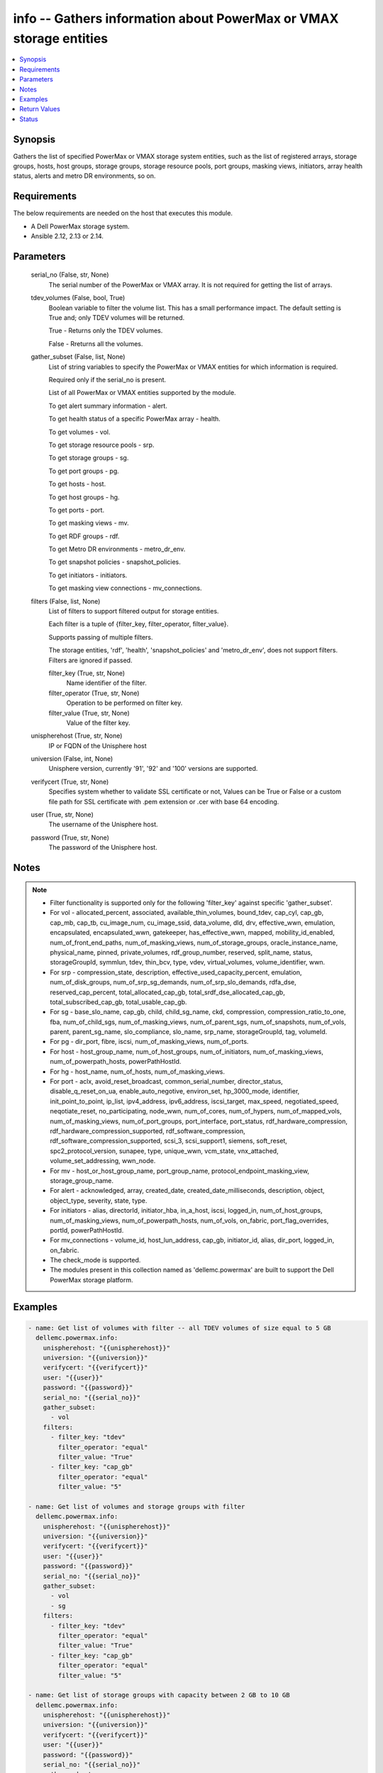 .. _info_module:


info -- Gathers information about PowerMax or VMAX storage entities
===================================================================

.. contents::
   :local:
   :depth: 1


Synopsis
--------

Gathers the list of specified PowerMax or VMAX storage system entities, such as the list of registered arrays, storage groups, hosts, host groups, storage groups, storage resource pools, port groups, masking views, initiators, array health status, alerts and metro DR environments, so on.



Requirements
------------
The below requirements are needed on the host that executes this module.

- A Dell PowerMax storage system.
- Ansible 2.12, 2.13 or 2.14.



Parameters
----------

  serial_no (False, str, None)
    The serial number of the PowerMax or VMAX array. It is not required for getting the list of arrays.


  tdev_volumes (False, bool, True)
    Boolean variable to filter the volume list. This has a small performance impact. The default setting is True and; only TDEV volumes will be returned.

    True - Returns only the TDEV volumes.

    False - Rreturns all the volumes.


  gather_subset (False, list, None)
    List of string variables to specify the PowerMax or VMAX entities for which information is required.

    Required only if the serial_no is present.

    List of all PowerMax or VMAX entities supported by the module.

    To get alert summary information - alert.

    To get health status of a specific PowerMax array - health.

    To get volumes - vol.

    To get storage resource pools - srp.

    To get storage groups - sg.

    To get port groups - pg.

    To get hosts - host.

    To get host groups - hg.

    To get ports - port.

    To get masking views - mv.

    To get RDF groups - rdf.

    To get Metro DR environments - metro_dr_env.

    To get snapshot policies - snapshot_policies.

    To get initiators - initiators.

    To get masking view connections - mv_connections.


  filters (False, list, None)
    List of filters to support filtered output for storage entities.

    Each filter is a tuple of {filter_key, filter_operator, filter_value}.

    Supports passing of multiple filters.

    The storage entities, 'rdf', 'health', 'snapshot_policies' and 'metro_dr_env', does not support filters. Filters are ignored if passed.


    filter_key (True, str, None)
      Name identifier of the filter.


    filter_operator (True, str, None)
      Operation to be performed on filter key.


    filter_value (True, str, None)
      Value of the filter key.



  unispherehost (True, str, None)
    IP or FQDN of the Unisphere host


  universion (False, int, None)
    Unisphere version, currently '91', '92' and '100' versions are supported.


  verifycert (True, str, None)
    Specifies system whether to validate SSL certificate or not, Values can be True or False or a custom file path for SSL certificate with .pem extension or .cer with base 64 encoding.


  user (True, str, None)
    The username of the Unisphere host.


  password (True, str, None)
    The password of the Unisphere host.





Notes
-----

.. note::
   - Filter functionality is supported only for the following 'filter_key' against specific 'gather_subset'.
   - For vol - allocated_percent, associated, available_thin_volumes, bound_tdev, cap_cyl, cap_gb, cap_mb, cap_tb, cu_image_num, cu_image_ssid, data_volume, dld, drv, effective_wwn, emulation, encapsulated, encapsulated_wwn, gatekeeper, has_effective_wwn, mapped, mobility_id_enabled, num_of_front_end_paths, num_of_masking_views, num_of_storage_groups, oracle_instance_name, physical_name, pinned, private_volumes, rdf_group_number, reserved, split_name, status, storageGroupId, symmlun, tdev, thin_bcv, type, vdev, virtual_volumes, volume_identifier, wwn.
   - For srp - compression_state, description, effective_used_capacity_percent, emulation, num_of_disk_groups, num_of_srp_sg_demands, num_of_srp_slo_demands, rdfa_dse, reserved_cap_percent, total_allocated_cap_gb, total_srdf_dse_allocated_cap_gb, total_subscribed_cap_gb, total_usable_cap_gb.
   - For sg - base_slo_name, cap_gb, child, child_sg_name, ckd, compression, compression_ratio_to_one, fba, num_of_child_sgs, num_of_masking_views, num_of_parent_sgs, num_of_snapshots, num_of_vols, parent, parent_sg_name, slo_compliance, slo_name, srp_name, storageGroupId, tag, volumeId.
   - For pg - dir_port, fibre, iscsi, num_of_masking_views, num_of_ports.
   - For host - host_group_name, num_of_host_groups, num_of_initiators, num_of_masking_views, num_of_powerpath_hosts, powerPathHostId.
   - For hg - host_name, num_of_hosts, num_of_masking_views.
   - For port - aclx, avoid_reset_broadcast, common_serial_number, director_status, disable_q_reset_on_ua, enable_auto_negotive, environ_set, hp_3000_mode, identifier, init_point_to_point, ip_list, ipv4_address, ipv6_address, iscsi_target, max_speed, negotiated_speed, neqotiate_reset, no_participating, node_wwn, num_of_cores, num_of_hypers, num_of_mapped_vols, num_of_masking_views, num_of_port_groups, port_interface, port_status, rdf_hardware_compression, rdf_hardware_compression_supported, rdf_software_compression, rdf_software_compression_supported, scsi_3, scsi_support1, siemens, soft_reset, spc2_protocol_version, sunapee, type, unique_wwn, vcm_state, vnx_attached, volume_set_addressing, wwn_node.
   - For mv - host_or_host_group_name, port_group_name, protocol_endpoint_masking_view, storage_group_name.
   - For alert - acknowledged, array, created_date, created_date_milliseconds, description, object, object_type, severity, state, type.
   - For initiators - alias, directorId, initiator_hba, in_a_host, iscsi, logged_in, num_of_host_groups, num_of_masking_views, num_of_powerpath_hosts, num_of_vols, on_fabric, port_flag_overrides, portId, powerPathHostId.
   - For mv_connections - volume_id, host_lun_address, cap_gb, initiator_id, alias, dir_port, logged_in, on_fabric.
   - The check_mode is supported.
   - The modules present in this collection named as 'dellemc.powermax' are built to support the Dell PowerMax storage platform.




Examples
--------

.. code-block:: yaml+jinja

    

    - name: Get list of volumes with filter -- all TDEV volumes of size equal to 5 GB
      dellemc.powermax.info:
        unispherehost: "{{unispherehost}}"
        universion: "{{universion}}"
        verifycert: "{{verifycert}}"
        user: "{{user}}"
        password: "{{password}}"
        serial_no: "{{serial_no}}"
        gather_subset:
          - vol
        filters:
          - filter_key: "tdev"
            filter_operator: "equal"
            filter_value: "True"
          - filter_key: "cap_gb"
            filter_operator: "equal"
            filter_value: "5"

    - name: Get list of volumes and storage groups with filter
      dellemc.powermax.info:
        unispherehost: "{{unispherehost}}"
        universion: "{{universion}}"
        verifycert: "{{verifycert}}"
        user: "{{user}}"
        password: "{{password}}"
        serial_no: "{{serial_no}}"
        gather_subset:
          - vol
          - sg
        filters:
          - filter_key: "tdev"
            filter_operator: "equal"
            filter_value: "True"
          - filter_key: "cap_gb"
            filter_operator: "equal"
            filter_value: "5"

    - name: Get list of storage groups with capacity between 2 GB to 10 GB
      dellemc.powermax.info:
        unispherehost: "{{unispherehost}}"
        universion: "{{universion}}"
        verifycert: "{{verifycert}}"
        user: "{{user}}"
        password: "{{password}}"
        serial_no: "{{serial_no}}"
        gather_subset:
          - sg
        filters:
          - filter_key: "cap_gb"
            filter_operator: "greater"
            filter_value: "2"
          - filter_key: "cap_gb"
            filter_operator: "lesser"
            filter_value: "10"

    - name: Get the list of arrays for a given Unisphere host
      dellemc.powermax.info:
        unispherehost: "{{unispherehost}}"
        universion: "{{universion}}"
        verifycert: "{{verifycert}}"
        user: "{{user}}"
        password: "{{password}}"
      register: array_list

    - name: Get list of TDEV-volumes
      dellemc.powermax.info:
        unispherehost: "{{unispherehost}}"
        universion: "{{universion}}"
        verifycert: "{{verifycert}}"
        user: "{{user}}"
        password: "{{password}}"
        serial_no: "{{serial_no}}"
        tdev_volumes: True
        gather_subset:
          - vol

    - name: Get the list of arrays for a given Unisphere host
      dellemc.powermax.info:
        unispherehost: "{{unispherehost}}"
        universion: "{{universion}}"
        verifycert: "{{verifycert}}"
        user: "{{user}}"
        password: "{{password}}"

    - name: Get array health status
      dellemc.powermax.info:
        unispherehost: "{{unispherehost}}"
        universion: "{{universion}}"
        verifycert: "{{verifycert}}"
        user: "{{user}}"
        password: "{{password}}"
        serial_no: "{{serial_no}}"
        gather_subset:
           - health

    - name: Get array alerts summary
      dellemc.powermax.info:
        unispherehost: "{{unispherehost}}"
        universion: "{{universion}}"
        verifycert: "{{verifycert}}"
        user: "{{user}}"
        password: "{{password}}"
        serial_no: "{{serial_no}}"
        gather_subset:
           - alert

    - name: Get the list of Metro DR environments for a given Unisphere host
      dellemc.powermax.info:
        unispherehost: "{{unispherehost}}"
        universion: "{{universion}}"
        verifycert: "{{verifycert}}"
        user: "{{user}}"
        password: "{{password}}"
        serial_no: "{{serial_no}}"
        gather_subset:
           - metro_dr_env

    - name: Get list of storage groups
      dellemc.powermax.info:
        unispherehost: "{{unispherehost}}"
        universion: "{{universion}}"
        verifycert: "{{verifycert}}"
        user: "{{user}}"
        password: "{{password}}"
        serial_no: "{{serial_no}}"
        gather_subset:
           - sg

    - name: Get list of Storage Resource Pools
      dellemc.powermax.info:
        unispherehost: "{{unispherehost}}"
        universion: "{{universion}}"
        verifycert: "{{verifycert}}"
        user: "{{user}}"
        password: "{{password}}"
        serial_no: "{{serial_no}}"
        gather_subset:
           - srp

    - name: Get list of ports
      dellemc.powermax.info:
        unispherehost: "{{unispherehost}}"
        universion: "{{universion}}"
        verifycert: "{{verifycert}}"
        user: "{{user}}"
        password: "{{password}}"
        serial_no: "{{serial_no}}"
        gather_subset:
           - port

    - name: Get list of Port Groups
      dellemc.powermax.info:
        unispherehost: "{{unispherehost}}"
        universion: "{{universion}}"
        verifycert: "{{verifycert}}"
        user: "{{user}}"
        password: "{{password}}"
        serial_no: "{{serial_no}}"
        gather_subset:
           - pg

    - name: Get list of hosts
      dellemc.powermax.info:
        unispherehost: "{{unispherehost}}"
        universion: "{{universion}}"
        verifycert: "{{verifycert}}"
        user: "{{user}}"
        password: "{{password}}"
        serial_no: "{{serial_no}}"
        gather_subset:
           - host

    - name: Get list of Host Groups
      dellemc.powermax.info:
        unispherehost: "{{unispherehost}}"
        universion: "{{universion}}"
        verifycert: "{{verifycert}}"
        user: "{{user}}"
        password: "{{password}}"
        serial_no: "{{serial_no}}"
        gather_subset:
           - hg

    - name: Get list of Masking Views
      dellemc.powermax.info:
        unispherehost: "{{unispherehost}}"
        universion: "{{universion}}"
        verifycert: "{{verifycert}}"
        user: "{{user}}"
        password: "{{password}}"
        serial_no: "{{serial_no}}"
        gather_subset:
           - mv

    - name: Get list of RDF Groups
      dellemc.powermax.info:
        unispherehost: "{{unispherehost}}"
        universion: "{{universion}}"
        verifycert: "{{verifycert}}"
        user: "{{user}}"
        password: "{{password}}"
        serial_no: "{{serial_no}}"
        gather_subset:
           - rdf

    - name: Get list of snapshot policies
      dellemc.powermax.info:
        unispherehost: "{{unispherehost}}"
        universion: "{{universion}}"
        verifycert: "{{verifycert}}"
        user: "{{user}}"
        password: "{{password}}"
        serial_no: "{{serial_no}}"
        gather_subset:
         - snapshot_policies

    - name: Get list of initiators
      dellemc.powermax.info:
        unispherehost: "{{unispherehost}}"
        universion: "{{universion}}"
        verifycert: "{{verifycert}}"
        user: "{{user}}"
        password: "{{password}}"
        serial_no: "{{serial_no}}"
        gather_subset:
         - initiators

    - name: Get list of masking view connections with filter
      dellemc.powermax.info:
          unispherehost: "{{unispherehost}}"
          universion: "{{universion}}"
          verifycert: "{{verifycert}}"
          user: "{{user}}"
          password: "{{password}}"
          serial_no: "{{serial_no}}"
          gather_subset:
           - mv_connections
          filters:
           - filter_key: "logged_in"
             filter_operator: "equal"
             filter_value: "True"
           - filter_key: "cap_gb"
             filter_operator: "equal"
             filter_value: "10"



Return Values
-------------

Arrays (When the arrays in Unisphere exist., list, )
  Aviliable list of arrays in Unisphere.


Health (When the array exist., complex, )
  The health status of the array.


  health_score_metric (, list, )
    An overall health score for the specified storage system.


    cached_date (, int, )
      A timestamp in epoch format from the date when it was cached.


    data_date (, int, )
      A timestamp in epoch format from the date it was collected.


    expired (, bool, )
      A flag to indicate the expiry of the score.


    health_score (, int, )
      An overall health score in numbers.


    instance_metrics (, list, )
      Metrics about a specific instance.


      health_score_instance_metric (, int, )
        The health score of a specific instance.



    metric (, str, )
      Information about the sub-system , such as SYSTEM_UTILIZATION, CONFIGURATION,CAPACITY, and so on.



  num_failed_disks (, int, )
    Numbers of the disk failure in this system.



Alerts (When the alert exists., list, )
  Alert summary of the array.


  acknowledged (, str, )
    Whether or not this alert is acknowledged.


  alertId (, str, )
    Unique ID of alert.


  array (, str, )
    The serial number of the array.


  created_date (, str, )
    The creation date.


  created_date_milliseconds (, str, )
    The creation date presented in milliseconds.


  description (, str, )
    The description of the alert.


  object (, str, )
    An object description.


  object_type (, str, )
    Resource class.


  severity (, str, )
    The severity of the alert.


  state (, str, )
    The state of the alert.


  type (, str, )
    The type of the alert.



HostGroups (When the hostgroups exist., list, )
  A list of Host Groups present on the array.


Hosts (When the hosts exist., list, )
  A list of hosts present on the array.


MaskingViews (When the masking views exist., list, )
  A list of masking views present on the array.


PortGroups (When the Port Groups exist., list, )
  A list of Port Groups on the array.


Ports (When the ports exist., complex, )
  A list of ports on the array.


  directorId (, str, )
    The director ID of the port.


  portId (, str, )
    The number of the port.



RDFGroups (When the RDF groups exist., complex, )
  A list of RDF groups on the array.


  label (, str, )
    Name of the RDF group.


  rdfgNumber (, int, )
    An unique identifier of the RDF group.



StorageGroups (When the storage groups exist., list, )
  A list of storage groups on the array.


StorageResourcePools (When the storage pools exist., complex, )
  A list of storage pools on the array.


  diskGroupId (, list, )
    The ID of the disk group.


  emulation (, str, )
    The type of volume emulation.


  num_of_disk_groups (, int, )
    The number of disk groups.


  rdfa_dse (, bool, )
    A flag for RDFA Delta Set Extension.


  reserved_cap_percent (, int, )
    The reserved capacity percentage.


  srpId (, str, )
    An unique Identifier for SRP.


  srp_capacity (, dict, )
    The different entities to measure SRP capacity.


    effective_used_capacity_percent (, int, )
      The percentage of effectively used capacity.


    snapshot_modified_tb (, int, )
      The snapshot modified in TB.


    snapshot_total_tb (, int, )
      The total snapshot size in TB.


    subscribed_allocated_tb (, int, )
      Subscribed allocated size in TB.


    subscribed_total_tb (, int, )
      Subscribed total size in TB.


    usable_total_tb (, int, )
      The usable total size in TB.


    usable_used_tb (, int, )
      The usable used size in TB.



  srp_efficiency (, dict, )
    The different entities to measure SRP efficiency.


    compression_state (, str, )
      Depicts the compression state of the SRP.


    data_reduction_enabled_percent (, int, )
      The percentage of data reduction enabled in the SRP.


    data_reduction_ratio_to_one (, int, )
      The data reduction ratio of SRP.


    overall_efficiency_ratio_to_one (, int, )
      The overall efficiency ratio of SRP.


    snapshot_savings_ratio_to_one (, int, )
      The snapshot savings ratio of SRP.


    virtual_provisioning_savings_ratio_to_one (, int, )
      The virtual provisioning savings ratio of SRP.



  total_srdf_dse_allocated_cap_gb (, int, )
    The total SRDF DSE allocated capacity in GB.



Volumes (When the volumes exist., list, )
  A list of volumes on the array.


MetroDREnvironments (When an environment exists., list, )
  A list of Metro DR environments on the array.


SnapshotPolicies (When a snapshot policy exists., list, )
  A list of the snapshot policies on the array.


Initiators (When an initiator exists., list, )
  A list of initiators on the array.


MVConnections (When the masking view connections exists., complex, {'masking_view_connections': [{'alias': '100000xxxx/100000xxxxxxxxx', 'cap_gb': '10.0', 'dir_port': 'XX-XX:11', 'host_lun_address': '0001', 'initiatorId': '100000aaaaaaa', 'logged_in': True, 'on_fabric': True, 'volumeId': '000XX'}], 'masking_view_id': 'mv-id-1'})
  A list of the masking view connections on the array.


  masking_view_id (, str, )
    The ID of the masking view.


  connections (, list, )
    A list of the masking view connections.






Status
------





Authors
~~~~~~~

- Arindam Datta (@dattaarindam) <ansible.team@dell.com>
- Rajshree Khare (@khareRajshree) <ansible.team@dell.com>
- Pavan Mudunuri (@Pavan-Mudunuri) <ansible.team@dell.com>


